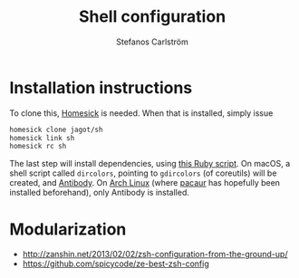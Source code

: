 #+TITLE: Shell configuration
#+AUTHOR: Stefanos Carlström
#+EMAIL: stefanos.carlstrom@gmail.com

* Installation instructions
  To clone this, [[https://github.com/technicalpickles/homesick][Homesick]] is needed. When that is installed, simply issue
  #+BEGIN_SRC sh
    homesick clone jagot/sh
    homesick link sh
    homesick rc sh
  #+END_SRC
  The last step will install dependencies, using [[./.homesickrc][this Ruby script]]. On
  macOS, a shell script called =dircolors=, pointing to =gdircolors=
  (of coreutils) will be created, and [[http://getantibody.github.io][Antibody]]. On [[https://www.archlinux.org][Arch Linux]] (where
  [[https://github.com/rmarquis/pacaur][pacaur]] has hopefully been installed beforehand), only Antibody is
  installed.

* Modularization
  - [[http://zanshin.net/2013/02/02/zsh-configuration-from-the-ground-up/]]
  - [[https://github.com/spicycode/ze-best-zsh-config]]
